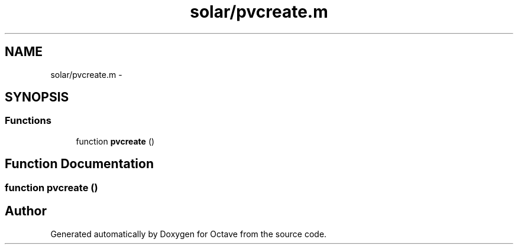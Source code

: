 .TH "solar/pvcreate.m" 3 "Tue Nov 27 2012" "Version 3.2" "Octave" \" -*- nroff -*-
.ad l
.nh
.SH NAME
solar/pvcreate.m \- 
.SH SYNOPSIS
.br
.PP
.SS "Functions"

.in +1c
.ti -1c
.RI "function \fBpvcreate\fP ()"
.br
.in -1c
.SH "Function Documentation"
.PP 
.SS "function \fBpvcreate\fP ()"
.SH "Author"
.PP 
Generated automatically by Doxygen for Octave from the source code\&.
